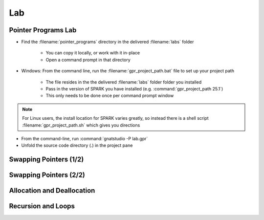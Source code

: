 =====
Lab
=====

----------------------
Pointer Programs Lab
----------------------

- Find the :filename:`pointer_programs` directory in  the delivered :filename:`labs` folder

   + You can copy it locally, or work with it in-place
   + Open a command prompt in that directory

- Windows: From the command line, run the :filename:`gpr_project_path.bat` file to set up your project path

   + The file resides in the  the delivered :filename:`labs` folder folder you installed
   + Pass in the version of SPARK you have installed (e.g. :command:`gpr_project_path 25.1`)
   + This only needs to be done once per command prompt window

.. note::

   For Linux users, the install location for SPARK varies greatly, so instead there is
   a shell script :filename:`gpr_project_path.sh` which gives you directions

- From the command-line, run :command:`gnatstudio -P lab.gpr`

- Unfold the source code directory (.) in the project pane

-------------------------
Swapping Pointers (1/2)
-------------------------

.. container:: animate 1-

   - Find and open the files :filename:`pointers.ads` and :filename:`pointers.adb` in :toolname:`GNAT Studio`

      - Run :menu:`SPARK` |rightarrow| :menu:`Examine File`

.. container:: animate 2-

   :color-red:`pointers.ads:11:14: error: return from "Swap_Ptr" with moved value for "X"`

   :color-red:`pointers.adb:16:1: error: object was moved at pointers.adb:16 [E0010]`

   :color-red:`pointers.ads:11:14: error: launch "gnatprove --explain=E0010" for more information`

   - Run the suggested :toolname:`GNATprove` command to see what help is available

   - Fix the ownership error in :ada:`Swap_Ptr`

.. container:: animate 3-

   Hint: The code actually has a bug, which is what is causing the error

.. container:: animate 4-

  .. code:: Ada

      procedure Swap_Ptr (X, Y : in out not null Int_Acc) is
         Tmp : Int_Acc := X;
      begin
         X := Y;
         Y := Tmp;
      end Swap_Ptr;

-------------------------
Swapping Pointers (2/2)
-------------------------

.. container:: animate 1-

   - Add postconditions to procedures :ada:`Swap` and :ada:`Swap_Ptr`
   - Run :menu:`SPARK` |rightarrow| :menu:`Prove Subprogram` for each of these subprograms

     -  Select :menu:`Report checks proved` option to verify postconditions proved

.. container:: animate 2-

   *Hint: you cannot compare pointers in SPARK*

.. container:: animate 3-

  .. code:: Ada

      procedure Swap (X, Y : not null Int_Acc)
        with Post => X.all = Y.all'Old and then Y.all = X.all'Old;

      procedure Swap_Ptr (X, Y : in out not null Int_Acc)
        with Post => X.all = Y.all'Old and then Y.all = X.all'Old;

-----------------------------
Allocation and Deallocation
-----------------------------

.. container:: animate 1-

   - Run :menu:`SPARK` |rightarrow| :menu:`Prove Subprogram` for :ada:`Realloc`

      + Select :menu:`Report checks proved` option to show all proofs
      + Understand the memory leak message and fix it

.. container:: animate 2-

   *Hint: you need to add a postcondition to* :ada:`Dealloc` *so the prover*
   *knows that you are not overwriting a pointer*

.. container:: animate 3-

  .. code:: Ada

      procedure Dealloc (X : in out Int_Acc)
      with Depends => (X => null, null => X),
           Post => X = null;

  *Note the message verifying no memory leak*

  :color-red:`pointers.adb:29:9: info: absence of resource or memory leak proved`

---------------------
Recursion and Loops
---------------------

.. container:: animate 1-

   - Examine :ada:`List_Cell` and :ada:`List_Acc` and the subprograms that use them

      - Comments in code should be enough documentation

   - Run :menu:`SPARK` |rightarrow| :menu:`Prove File`

.. container:: animate 2-

   :color-red:`pointers.ads:47:19: medium: postcondition might fail`

   - Add :ada:`Loop_Invariant` to help prover verify postcondition

      - Hint: as we traverse the list, we want to check the values in
        the list match the values of the borrowed pointer when we
        are done with the borrow

.. container:: animate 3-

  .. code:: Ada

      while B /= null loop
         pragma Loop_Invariant
           (if All_List_Zero (At_End (B)) then All_List_Zero (At_End (L)));
         B.Value := 0;
         B := B.Next;
      end loop;
